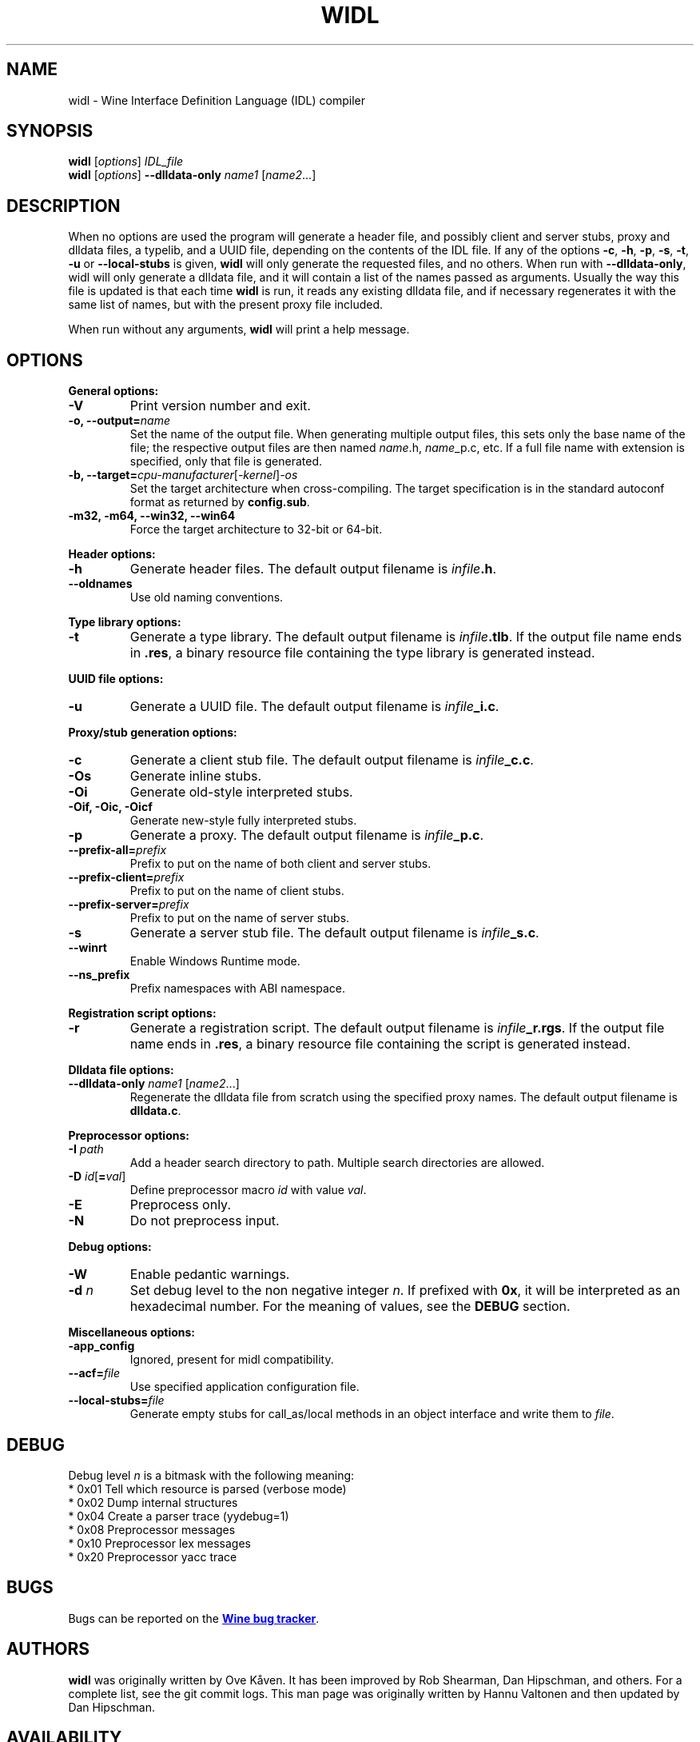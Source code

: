.TH WIDL 1 "October 2007" "Wine 4.18" "Wine Developers Manual"
.SH NAME
widl \- Wine Interface Definition Language (IDL) compiler
.SH SYNOPSIS
.B widl
[\fIoptions\fR] \fIIDL_file\fR
.br
.B widl
[\fIoptions\fR] \fB--dlldata-only\fR \fIname1\fR [\fIname2\fR...]
.SH DESCRIPTION
When no options are used the program will generate a header file, and possibly
client and server stubs, proxy and dlldata files, a typelib, and a UUID file,
depending on the contents of the IDL file.  If any of the options \fB-c\fR,
\fB-h\fR, \fB-p\fR, \fB-s\fR, \fB-t\fR, \fB-u\fR or \fB--local-stubs\fR is given,
.B widl
will only generate the requested files, and no others.  When run with
\fB--dlldata-only\fR, widl will only generate a dlldata file, and it will
contain a list of the names passed as arguments.  Usually the way this file
is updated is that each time
.B widl
is run, it reads any existing dlldata file, and if necessary regenerates it
with the same list of names, but with the present proxy file included.
.PP
When run without any arguments,
.B widl
will print a help message.
.PP
.SH OPTIONS
.PP
.B General options:
.IP "\fB-V\fR"
Print version number and exit.
.IP "\fB-o, --output=\fIname"
Set the name of the output file. When generating multiple output
files, this sets only the base name of the file; the respective output
files are then named \fIname\fR.h, \fIname\fR_p.c, etc.  If a full
file name with extension is specified, only that file is generated.
.IP "\fB-b, --target=\fIcpu-manufacturer\fR[\fI-kernel\fR]\fI-os\fR"
Set the target architecture when cross-compiling. The target
specification is in the standard autoconf format as returned by
\fBconfig.sub\fR.
.IP "\fB-m32, -m64, --win32, --win64\fR"
Force the target architecture to 32-bit or 64-bit.
.PP
.B Header options:
.IP "\fB-h\fR"
Generate header files. The default output filename is \fIinfile\fB.h\fR.
.IP "\fB--oldnames\fR"
Use old naming conventions.
.PP
.B Type library options:
.IP \fB-t\fR
Generate a type library. The default output filename is
\fIinfile\fB.tlb\fR.  If the output file name ends in \fB.res\fR, a
binary resource file containing the type library is generated instead.
.PP
.B UUID file options:
.IP "\fB-u\fR"
Generate a UUID file. The default output filename is \fIinfile\fB_i.c\fR.
.PP
.B Proxy/stub generation options:
.IP "\fB-c\fR"
Generate a client stub file. The default output filename is \fIinfile\fB_c.c\fR.
.IP "\fB-Os\fR"
Generate inline stubs.
.IP "\fB-Oi\fR"
Generate old-style interpreted stubs.
.IP "\fB-Oif, -Oic, -Oicf\fR"
Generate new-style fully interpreted stubs.
.IP "\fB-p\fR"
Generate a proxy. The default output filename is \fIinfile\fB_p.c\fR.
.IP "\fB--prefix-all=\fIprefix\fR"
Prefix to put on the name of both client and server stubs.
.IP "\fB--prefix-client=\fIprefix\fR"
Prefix to put on the name of client stubs.
.IP "\fB--prefix-server=\fIprefix\fR"
Prefix to put on the name of server stubs.
.IP "\fB-s\fR"
Generate a server stub file. The default output filename is
\fIinfile\fB_s.c\fR.
.PP
.IP "\fB--winrt\fR"
Enable Windows Runtime mode.
.IP "\fB--ns_prefix\fR"
Prefix namespaces with ABI namespace.
.PP
.B Registration script options:
.IP "\fB-r\fR"
Generate a registration script. The default output filename is
\fIinfile\fB_r.rgs\fR. If the output file name ends in \fB.res\fR, a
binary resource file containing the script is generated instead.
.PP
.B Dlldata file options:
.IP "\fB--dlldata-only\fI name1 \fR[\fIname2\fR...]"
Regenerate the dlldata file from scratch using the specified proxy
names. The default output filename is \fBdlldata.c\fR.
.PP
.B Preprocessor options:
.IP "\fB-I \fIpath\fR"
Add a header search directory to path. Multiple search
directories are allowed.
.IP "\fB-D \fIid\fR[\fB=\fIval\fR]"
Define preprocessor macro \fIid\fR with value \fIval\fR.
.IP "\fB-E\fR"
Preprocess only.
.IP "\fB-N\fR"
Do not preprocess input.
.PP
.B Debug options:
.IP "\fB-W\fR"
Enable pedantic warnings.
.IP "\fB-d \fIn\fR"
Set debug level to the non negative integer \fIn\fR.  If
prefixed with \fB0x\fR, it will be interpreted as an hexadecimal
number.  For the meaning of values, see the \fBDEBUG\fR section.
.PP
.B Miscellaneous options:
.IP "\fB-app_config\fR"
Ignored, present for midl compatibility.
.IP "\fB--acf=\fIfile\fR"
Use specified application configuration file.
.IP "\fB--local-stubs=\fIfile\fR"
Generate empty stubs for call_as/local methods in an object interface and
write them to \fIfile\fR.
.PP
.SH DEBUG
Debug level \fIn\fR is a bitmask with the following meaning:
    * 0x01 Tell which resource is parsed (verbose mode)
    * 0x02 Dump internal structures
    * 0x04 Create a parser trace (yydebug=1)
    * 0x08 Preprocessor messages
    * 0x10 Preprocessor lex messages
    * 0x20 Preprocessor yacc trace
.SH BUGS
Bugs can be reported on the
.UR https://bugs.winehq.org
.B Wine bug tracker
.UE .
.SH AUTHORS
.B widl
was originally written by Ove Kåven.  It has been improved by Rob Shearman,
Dan Hipschman, and others.  For a complete list, see the git commit logs.
This man page was originally written by Hannu Valtonen and then updated by
Dan Hipschman.
.SH AVAILABILITY
.B widl
is part of the Wine distribution, which is available through WineHQ,
the
.UR https://www.winehq.org/
.B Wine development headquarters
.UE .
.SH "SEE ALSO"
.UR https://www.winehq.org/help
.B Wine documentation and support
.UE .
